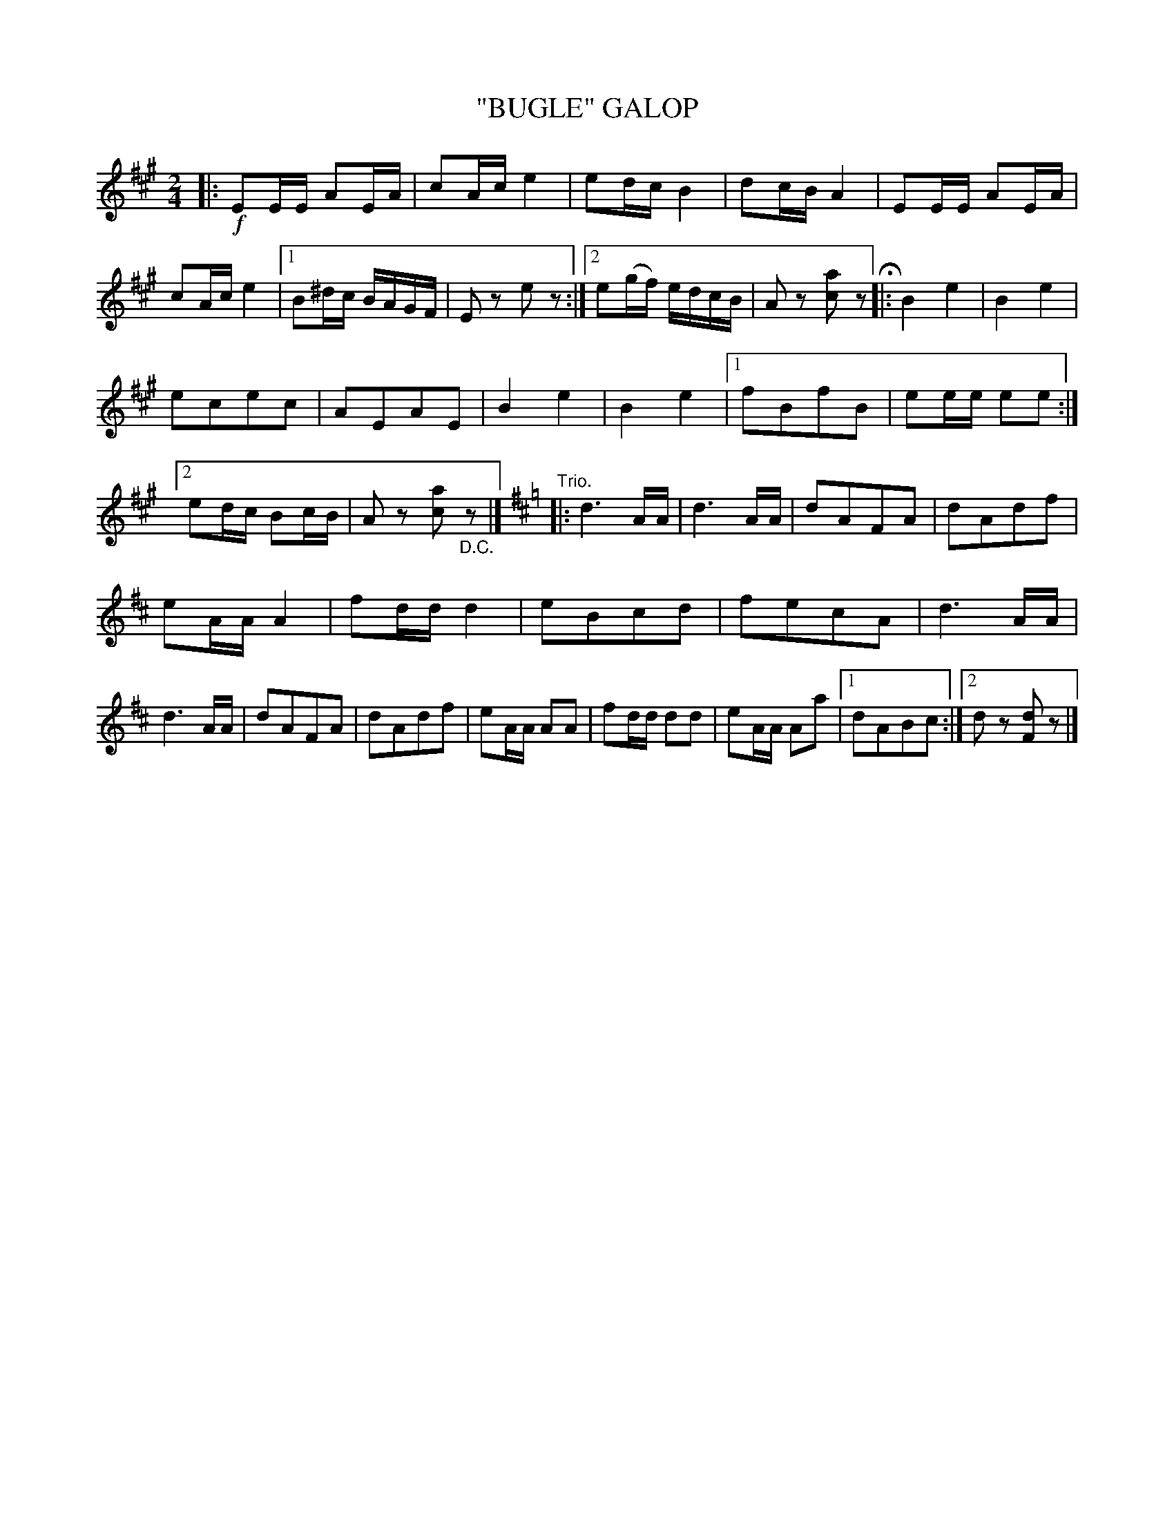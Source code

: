 X: 4441
T: "BUGLE" GALOP
R: Galop.
%R: galop, polka
B: James Kerr "Merry Melodies" v.4 p.50 #441
Z: 2016 John Chambers <jc:trillian.mit.edu>
M: 2/4
L: 1/16
K: A
|: !f!\
E2EE A2EA | c2Ac e4 |\
e2dc B4 | d2cB A4 |\
E2EE A2EA | c2Ac e4 |\
[1 B2^dc BAGF | E2z2 e2z2 :|\
[2 e2(gf) edcB | A2z2 [a2c2]z2 H|:\
B4 e4 | B4 e4 |
e2c2e2c2 | A2E2A2E2 |\
B4 e4 | B4 e4 |\
[1 f2B2f2B2 | e2ee e2e2 :|\
[2 e2dc B2cB | A2z2 [a2c2]"_D.C."z2 |]\
"Trio."\
[K:D]\
|:\
d6 AA | d6 AA |\
d2A2F2A2 | d2A2d2f2 |
e2AA A4 | f2dd d4 |\
e2B2c2d2 | f2e2c2A2 |\
d6 AA | d6 AA |\
d2A2F2A2 | d2A2d2f2 |\
e2AA A2A2 | f2dd d2d2 |\
e2AA A2a2 |[1 d2A2B2c2 :|[2 d2z2 [d2F2]z2 |]
